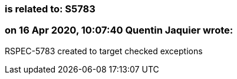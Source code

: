 === is related to: S5783

=== on 16 Apr 2020, 10:07:40 Quentin Jaquier wrote:
RSPEC-5783 created to target checked exceptions 

